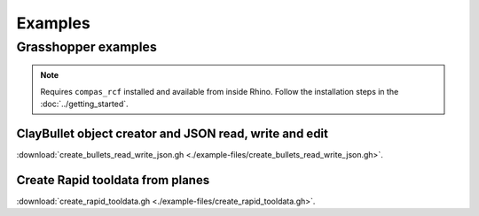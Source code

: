 *******************************************************************************
Examples
*******************************************************************************

Grasshopper examples
====================

.. note::
  Requires ``compas_rcf`` installed and available from inside Rhino. Follow the
  installation steps in the :doc:`../getting_started`.

ClayBullet object creator and JSON read, write and edit
-------------------------------------------------------

:download:`create_bullets_read_write_json.gh <./example-files/create_bullets_read_write_json.gh>`.

Create Rapid tooldata from planes
---------------------------------

:download:`create_rapid_tooldata.gh <./example-files/create_rapid_tooldata.gh>`.
